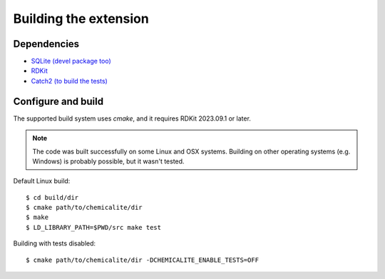 Building the extension
======================

Dependencies
------------

* `SQLite (devel package too) <https://sqlite.org>`_
* `RDKit <https://github.com/rdkit/rdkit>`_
* `Catch2 (to build the tests) <https://github.com/catchorg/Catch2>`_

Configure and build
-------------------

The supported build system uses `cmake`, and it requires RDKit 2023.09.1 or later.

.. note::
  The code was built successfully on some Linux and OSX systems. Building on other operating systems (e.g. Windows) is probably possible, but it wasn't tested.

Default Linux build::

    $ cd build/dir
    $ cmake path/to/chemicalite/dir
    $ make
    $ LD_LIBRARY_PATH=$PWD/src make test

Building with tests disabled::

    $ cmake path/to/chemicalite/dir -DCHEMICALITE_ENABLE_TESTS=OFF


	

